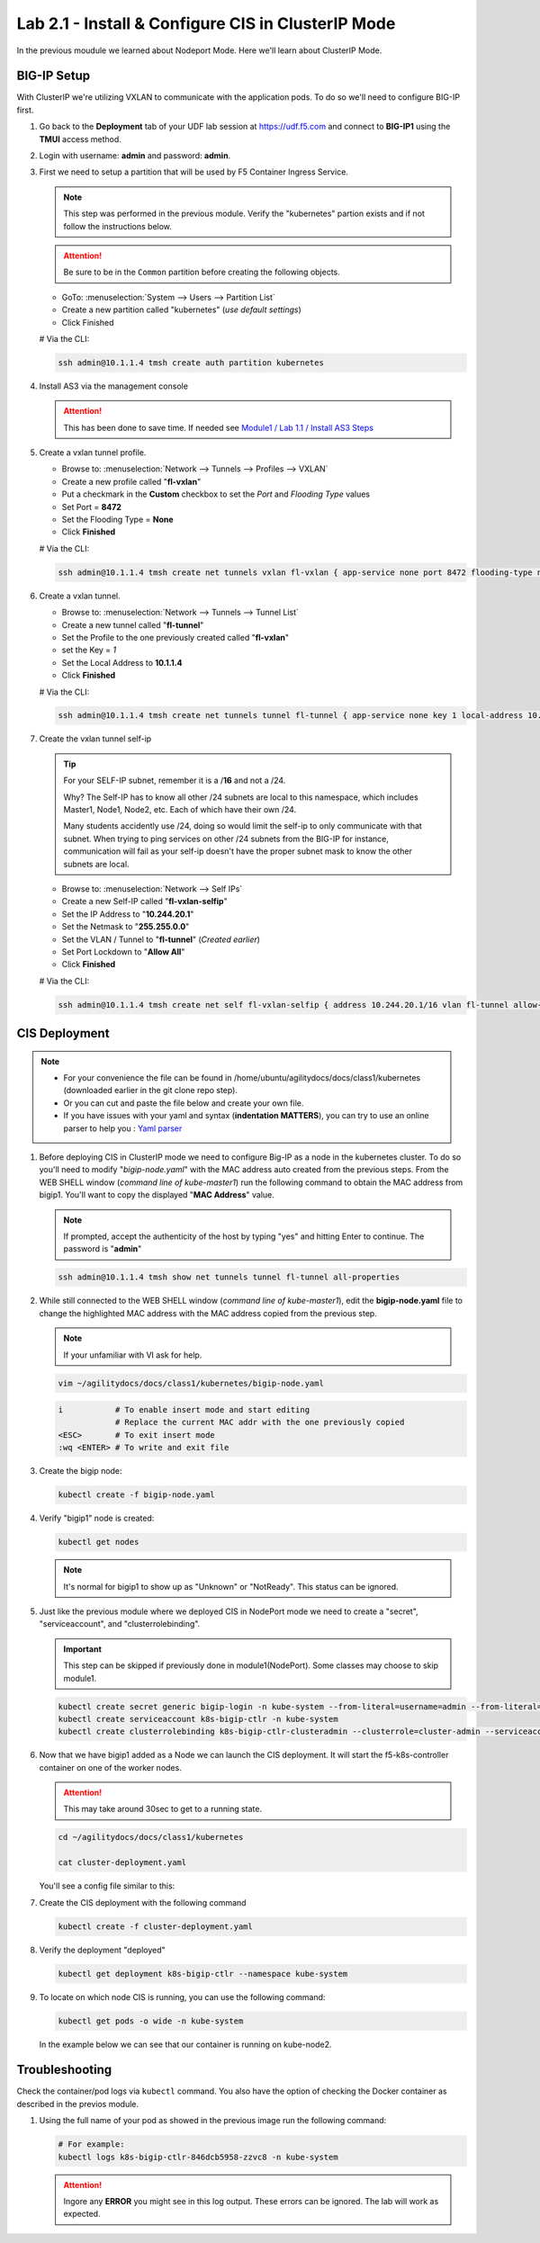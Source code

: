 Lab 2.1 - Install & Configure CIS in ClusterIP Mode
===================================================

In the previous moudule we learned about Nodeport Mode. Here we'll learn
about ClusterIP Mode.

.. seealso::
   For more information see `BIG-IP Deployment Options <https://clouddocs.f5.com/containers/latest/userguide/config-options.html>`_

BIG-IP Setup
------------
With ClusterIP we're utilizing VXLAN to communicate with the application pods.
To do so we'll need to configure BIG-IP first.

#. Go back to the **Deployment** tab of your UDF lab session at https://udf.f5.com 
   and connect to **BIG-IP1** using the **TMUI** access method.

   .. image:: ../images/TMUI.png

#. Login with username: **admin** and password: **admin**.

   .. image:: ../images/TMUILogin.png

#. First we need to setup a partition that will be used by F5 Container Ingress
   Service.

   .. note:: This step was performed in the previous module. Verify the
      "kubernetes" partion exists and if not follow the instructions below.

   .. attention::
      Be sure to be in the ``Common`` partition before creating the following
      objects.

   .. image:: ../images/f5-check-partition.png

   - GoTo: :menuselection:`System --> Users --> Partition List`
   - Create a new partition called "kubernetes" (*use default settings*)
   - Click Finished

   .. image:: ../images/f5-container-connector-bigip-partition-setup.png

   # Via the CLI:

   .. code-block:: bash

      ssh admin@10.1.1.4 tmsh create auth partition kubernetes

#. Install AS3 via the management console

   .. attention:: This has been done to save time. If needed see
      `Module1 / Lab 1.1 / Install AS3 Steps <../module1/lab1.html>`_

#. Create a vxlan tunnel profile.

   - Browse to: :menuselection:`Network --> Tunnels --> Profiles --> VXLAN`
   - Create a new profile called "**fl-vxlan**"
   - Put a checkmark in the **Custom** checkbox to set the *Port* and *Flooding Type* values
   - Set Port = **8472**
   - Set the Flooding Type = **None**
   - Click **Finished**

   .. image:: ../images/create-fl-vxlan-profile.png

   # Via the CLI:

   .. code-block:: bash

      ssh admin@10.1.1.4 tmsh create net tunnels vxlan fl-vxlan { app-service none port 8472 flooding-type none }

#. Create a vxlan tunnel.

   - Browse to: :menuselection:`Network --> Tunnels --> Tunnel List`
   - Create a new tunnel called "**fl-tunnel**"
   - Set the Profile to the one previously created called "**fl-vxlan**"
   - set the Key = *1*
   - Set the Local Address to **10.1.1.4**
   - Click **Finished**

   .. image:: ../images/create-fl-vxlan-tunnel.png

   # Via the CLI:

   .. code-block:: bash

      ssh admin@10.1.1.4 tmsh create net tunnels tunnel fl-tunnel { app-service none key 1 local-address 10.1.1.4 profile fl-vxlan }

#. Create the vxlan tunnel self-ip

   .. tip:: For your SELF-IP subnet, remember it is a /**16** and not a /24.

      Why? The Self-IP has to know all other /24 subnets are local to this
      namespace, which includes Master1, Node1, Node2, etc. Each of which have
      their own /24.

      Many students accidently use /24, doing so would limit the self-ip to
      only communicate with that subnet. When trying to ping services on other
      /24 subnets from the BIG-IP for instance, communication will fail as your
      self-ip doesn't have the proper subnet mask to know the other subnets are
      local.

   - Browse to: :menuselection:`Network --> Self IPs`
   - Create a new Self-IP called "**fl-vxlan-selfip**"
   - Set the IP Address to "**10.244.20.1**"
   - Set the Netmask to "**255.255.0.0**"
   - Set the VLAN / Tunnel to "**fl-tunnel**" (*Created earlier*)
   - Set Port Lockdown to "**Allow All**"
   - Click **Finished**

   .. image:: ../images/create-fl-vxlan-selfip.png

   # Via the CLI:

   .. code-block:: bash

      ssh admin@10.1.1.4 tmsh create net self fl-vxlan-selfip { address 10.244.20.1/16 vlan fl-tunnel allow-service all }

CIS Deployment
--------------

.. note::
   - For your convenience the file can be found in
     /home/ubuntu/agilitydocs/docs/class1/kubernetes (downloaded earlier in the
     git clone repo step).
   - Or you can cut and paste the file below and create your own file.
   - If you have issues with your yaml and syntax (**indentation MATTERS**),
     you can try to use an online parser to help you :
     `Yaml parser <http://codebeautify.org/yaml-validator>`_

#. Before deploying CIS in ClusterIP mode we need to configure Big-IP as a node
   in the kubernetes cluster. To do so you'll need to modify
   "*bigip-node.yaml*" with the MAC address auto created from the previous
   steps. From the WEB SHELL window (*command line of kube-master1*) run the following command
   to obtain the MAC address from bigip1. You'll want to copy the displayed "**MAC Address**" value.

   .. note:: If prompted, accept the authenticity of the host by typing "yes" and hitting Enter to continue.
      The password is "**admin**"

   .. code-block:: bash

      ssh admin@10.1.1.4 tmsh show net tunnels tunnel fl-tunnel all-properties

   .. image:: ../images/get-fl-tunnel-mac-addr.png

#. While still connected to the WEB SHELL window (*command line of kube-master1*), edit the **bigip-node.yaml**
   file to change the highlighted MAC address with the MAC address copied from the previous step.

   .. note:: If your unfamiliar with VI ask for help.

   .. code-block:: bash

      vim ~/agilitydocs/docs/class1/kubernetes/bigip-node.yaml

   .. code-block:: bash

      i           # To enable insert mode and start editing
                  # Replace the current MAC addr with the one previously copied
      <ESC>       # To exit insert mode
      :wq <ENTER> # To write and exit file

   .. literalinclude:: ../kubernetes/bigip-node.yaml
      :language: yaml
      :caption: bigip-node.yaml
      :linenos:
      :emphasize-lines: 9

#. Create the bigip node:

   .. code-block:: bash

      kubectl create -f bigip-node.yaml

#. Verify "bigip1" node is created:

   .. code-block:: bash

      kubectl get nodes

   .. image:: ../images/create-bigip1.png

   .. note:: It's normal for bigip1 to show up as "Unknown" or "NotReady". This
      status can be ignored.

#. Just like the previous module where we deployed CIS in NodePort mode we need
   to create a "secret", "serviceaccount", and "clusterrolebinding".

   .. important:: This step can be skipped if previously done in
      module1(NodePort). Some classes may choose to skip module1.

   .. code-block:: bash

      kubectl create secret generic bigip-login -n kube-system --from-literal=username=admin --from-literal=password=admin
      kubectl create serviceaccount k8s-bigip-ctlr -n kube-system
      kubectl create clusterrolebinding k8s-bigip-ctlr-clusteradmin --clusterrole=cluster-admin --serviceaccount=kube-system:k8s-bigip-ctlr

#. Now that we have bigip1 added as a Node we can launch the CIS deployment. It
   will start the f5-k8s-controller container on one of the worker nodes.

   .. attention:: This may take around 30sec to get to a running state.

   .. code-block:: bash

      cd ~/agilitydocs/docs/class1/kubernetes

      cat cluster-deployment.yaml

   You'll see a config file similar to this:

   .. literalinclude:: ../kubernetes/cluster-deployment.yaml
      :language: yaml
      :caption: cluster-deployment.yaml
      :linenos:
      :emphasize-lines: 2,7,17,20,37,39-41

#. Create the CIS deployment with the following command

   .. code-block:: bash

      kubectl create -f cluster-deployment.yaml

#. Verify the deployment "deployed"

   .. code-block:: bash

      kubectl get deployment k8s-bigip-ctlr --namespace kube-system

   .. image:: ../images/f5-container-connector-launch-deployment-controller2.png

#. To locate on which node CIS is running, you can use the following command:

   .. code-block:: bash

      kubectl get pods -o wide -n kube-system

   In the example below we can see that our container is running on kube-node2.

   .. image:: ../images/f5-container-connector-locate-controller-container2.png

Troubleshooting
---------------

Check the container/pod logs via ``kubectl`` command. You also have the option
of checking the Docker container as described in the previos module.

#. Using the full name of your pod as showed in the previous image run the
   following command:

   .. code-block:: bash

      # For example:
      kubectl logs k8s-bigip-ctlr-846dcb5958-zzvc8 -n kube-system

   .. image:: ../images/f5-container-connector-check-logs-kubectl2.png

   .. attention:: Ingore any **ERROR** you might see in this log output.
      These errors can be ignored. The lab will work as expected.
